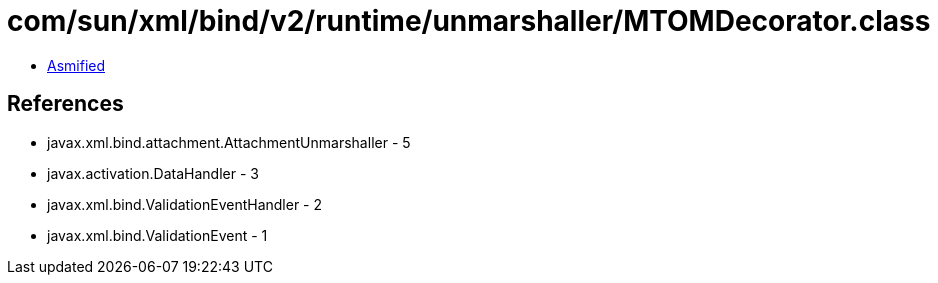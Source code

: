 = com/sun/xml/bind/v2/runtime/unmarshaller/MTOMDecorator.class

 - link:MTOMDecorator-asmified.java[Asmified]

== References

 - javax.xml.bind.attachment.AttachmentUnmarshaller - 5
 - javax.activation.DataHandler - 3
 - javax.xml.bind.ValidationEventHandler - 2
 - javax.xml.bind.ValidationEvent - 1
